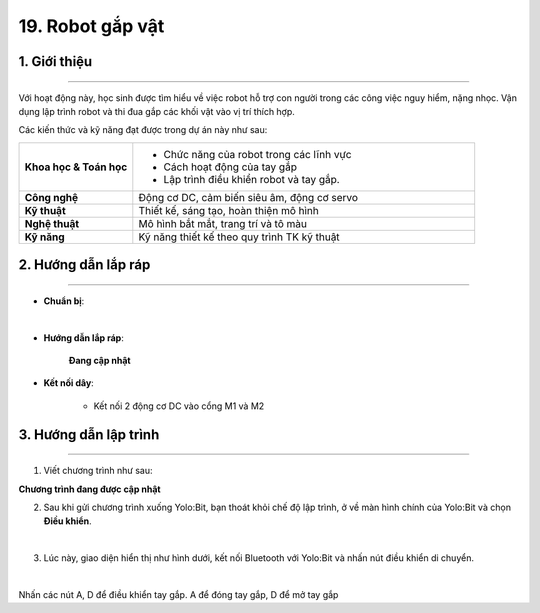 19. Robot gắp vật
=========

1. Giới thiệu
-----
-----------

Với hoạt động này, học sinh được tìm hiểu về việc robot hỗ trợ con người trong các công việc nguy hiểm, nặng nhọc. Vận dụng lập trình robot  và thi đua gắp các khối vật vào vị trí thích hợp.

Các kiến thức và kỹ năng đạt được trong dự án này như sau: 

..  csv-table:: 
    :widths: 15, 45

    "**Khoa học & Toán học**", "- Chức năng của robot trong các lĩnh vực
    - Cách hoạt động của tay gắp
    - Lập trình điều khiển robot và tay gắp."
    "**Công nghệ**", "Động cơ DC, cảm biến siêu âm, động cơ servo"
    "**Kỹ thuật**", "Thiết kế, sáng tạo, hoàn thiện mô hình"
    "**Nghệ thuật**", "Mô hình bắt mắt, trang trí và tô màu"
    "**Kỹ năng**", "Kỹ năng thiết kế theo quy trình TK kỹ thuật"


2. Hướng dẫn lắp ráp
----
--------

- **Chuẩn bị**: 

.. image:: images/robot_gap_vat.png
    :scale: 90%
    :align: center 
|

- **Hướng dẫn lắp ráp**:

    **Đang cập nhật**

- **Kết nối dây**:

    + Kết nối 2 động cơ DC vào cổng M1 và M2


3. Hướng dẫn lập trình
--------
--------

1. Viết chương trình như sau:

**Chương trình đang được cập nhật**

2. Sau khi gửi chương trình xuống Yolo:Bit, bạn thoát khỏi chế độ lập trình, ở về màn hình chính của Yolo:Bit và chọn **Điều khiển**. 

.. image:: images/robot_van_chuyen_3.png
    :scale: 90%
    :align: center 
|

3. Lúc này, giao diện hiển thị như hình dưới, kết nối Bluetooth với Yolo:Bit và nhấn nút điều khiển di chuyển. 

.. image:: images/robot_van_chuyen_4.png
    :scale: 90%
    :align: center 
|

Nhấn các nút A, D để điều khiển tay gắp. A để đóng tay gắp, D để mở tay gắp



